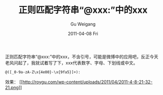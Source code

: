#+TITLE: 正则匹配字符串“@xxx:”中的xxx
#+AUTHOR: Gu Weigang
#+EMAIL: guweigang@outlook.com
#+DATE: 2011-04-08 Fri
#+URI: /blog/2011/04/08/regular-matches-the-string-/
#+KEYWORDS: 
#+TAGS: 正则表达式
#+LANGUAGE: zh_CN
#+OPTIONS: H:3 num:nil toc:nil \n:nil ::t |:t ^:nil -:nil f:t *:t <:t
#+DESCRIPTION: 

正则匹配字符串“@xxx:”中的xxx，不含引号，可能是微博中的应用吧，反正今天老风问起了，我就试着写了下，xxx代表数字、字母、下划线或中文。


#+BEGIN_EXAMPLE
    @([_0-9a-zA-Z\x{4e00}-\x{9fa5}]+):
#+END_EXAMPLE


效果：
[[http://roygu.com/2011/04/regular/%e6%ad%a3%e5%88%99%e5%8c%b9%e9%85%8d%e5%ad%97%e7%ac%a6%e4%b8%b2%e2%80%9cxxx%e2%80%9d%e4%b8%ad%e7%9a%84xxx.html/attachment/2011-4-8-21-32-21][[[http://roygu.com/wp-content/uploads/2011/04/2011-4-8-21-32-21.png]]]]


